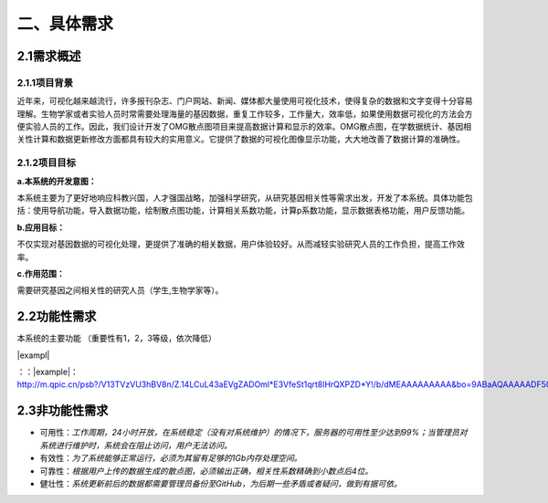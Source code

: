 ====================
二、具体需求
====================

2.1需求概述
==================

2.1.1项目背景
>>>>>>>>>>>>>>>>>

近年来，可视化越来越流行，许多报刊杂志、门户网站、新闻、媒体都大量使用可视化技术，使得复杂的数据和文字变得十分容易理解。生物学家或者实验人员时常需要处理海量的基因数据，重复工作较多，工作量大，效率低，如果使用数据可视化的方法会方便实验人员的工作。因此，我们设计开发了OMG散点图项目来提高数据计算和显示的效率。OMG散点图，在学数据统计、基因相关性计算和数据更新修改方面都具有较大的实用意义。它提供了数据的可视化图像显示功能，大大地改善了数据计算的准确性。


2.1.2项目目标
>>>>>>>>>>>>>>>>

**a.本系统的开发意图：**

本系统主要为了更好地响应科教兴国，人才强国战略，加强科学研究，从研究基因相关性等需求出发，开发了本系统。具体功能包括：使用导航功能，导入数据功能，绘制散点图功能，计算相关系数功能，计算p系数功能，显示数据表格功能，用户反馈功能。

**b.应用目标：**

不仅实现对基因数据的可视化处理，更提供了准确的相关数据，用户体验较好。从而减轻实验研究人员的工作负担，提高工作效率。

**c.作用范围：**

需要研究基因之间相关性的研究人员（学生,生物学家等）。

2.2功能性需求
==============

本系统的主要功能
（重要性有1，2，3等级，依次降低）

|exampl|

：：|example|： http://m.qpic.cn/psb?/V13TVzVU3hBV8n/Z.14LCuL43aEVgZADOml*E3VfeSt1qrt8lHrQXPZD*Y!/b/dMEAAAAAAAAA&bo=9ABaAQAAAAADF50!&rf=viewer_4&t=5

2.3非功能性需求
=================

- 可用性：*工作周期，24小时开放，在系统稳定（没有对系统维护）的情况下，服务器的可用性至少达到99%；当管理员对系统进行维护时，系统会在阻止访问，用户无法访问。*

- 有效性：*为了系统能够正常运行，必须为其留有足够的1Gb内存处理空间。*

- 可靠性：*根据用户上传的数据生成的散点图，必须输出正确，相关性系数精确到小数点后4位。*

- 健壮性：*系统更新前后的数据都需要管理员备份至GitHub，为后期一些矛盾或者疑问，做到有据可依。*

